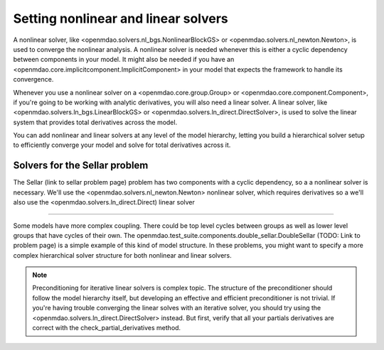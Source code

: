 Setting nonlinear and linear solvers
=====================================

A nonlinear solver, like <openmdao.solvers.nl_bgs.NonlinearBlockGS> or <openmdao.solvers.nl_newton.Newton>,
is used to converge the nonlinear analysis. A nonlinear solver is needed whenever this is either a cyclic dependency between components in your model.
It might also be needed if you have an <openmdao.core.implicitcomponent.ImplicitComponent> in your model that expects the framework to handle its convergence.

Whenever you use a nonlinear solver on a <openmdao.core.group.Group> or <openmdao.core.component.Component>, if you're going to be working with analytic derivatives,
you will also need a linear solver.
A linear solver, like <openmdao.solvers.ln_bgs.LinearBlockGS> or <openmdao.solvers.ln_direct.DirectSolver>,
is used to solve the linear system that provides total derivatives across the model.

You can add nonlinear and linear solvers at any level of the model hierarchy,
letting you build a hierarchical solver setup to efficiently converge your model and solve for total derivatives across it.


Solvers for the Sellar problem
----------------------------------

The Sellar (link to sellar problem page) problem has two components with a cyclic dependency,
so a a nonlinear solver is necessary.
We'll use the <openmdao.solvers.nl_newton.Newton> nonlinear solver,
which requires derivatives so a we'll also use the <openmdao.solvers.ln_direct.Direct) linear solver

.. embed-test::
    openmdao.solvers.tests.test_solver_features.TestSolverFeatures.test_specify_solver

----

Some models have more complex coupling. There could be top level cycles between groups as well as
lower level groups that have cycles of their own. The openmdao.test_suite.components.double_sellar.DoubleSellar (TODO: Link to problem page) is a simple example of this kind of model structure. In these problems, you might want to specify a more complex hierarchical solver structure for both nonlinear and linear solvers.

.. embed-python-code::
    openmdao.solvers.tests.test_solver_features.TestSolverFeatures.test_specify_subgroup_solvers


.. note::
    Preconditioning for iterative linear solvers is complex topic.
    The structure of the preconditioner should follow the model hierarchy itself,
    but developing an effective and efficient preconditioner is not trivial.
    If you're having trouble converging the linear solves with an iterative solver,
    you should try using the <openmdao.solvers.ln_direct.DirectSolver> instead.
    But first, verify that all your partials derivatives are correct with the check_partial_derivatives method.


